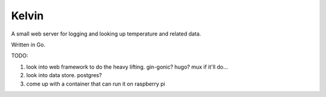Kelvin
======

A small web server for logging and looking up temperature and related data.

Written in Go.

TODO:

1. look into web framework to do the heavy lifting. gin-gonic? hugo? mux if it'll do...
2. look into data store. postgres?
3. come up with a container that can run it on raspberry pi